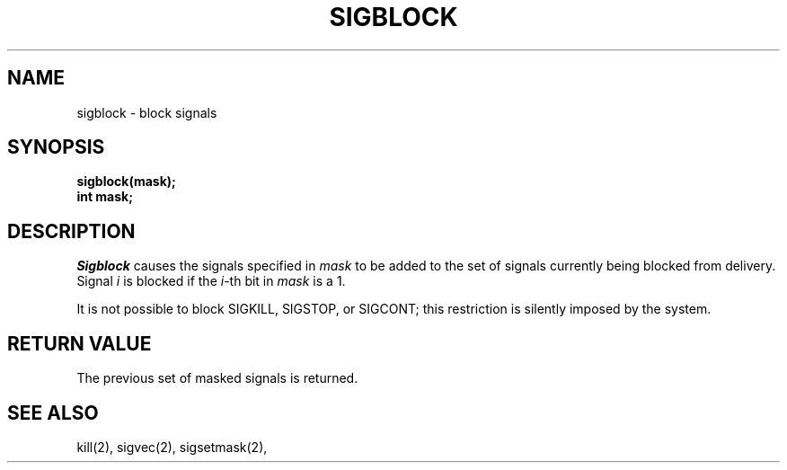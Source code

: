 .TH SIGBLOCK 2 "15 June 1983"
.UC 4
.SH NAME
sigblock \- block signals
.SH SYNOPSIS
.nf
.B sigblock(mask);
.B int mask;
.SH DESCRIPTION
.I Sigblock
causes the signals specified in
.I mask
to be added to the set of signals currently
being blocked from delivery.  Signal
.I i
is blocked if the
.IR i -th
bit in 
.I mask
is a 1.
.PP
It is not possible to block SIGKILL,
SIGSTOP, or SIGCONT;  this restriction is silently
imposed by the system.
.SH "RETURN VALUE
The previous set of masked signals is returned.
.SH "SEE ALSO"
kill(2), sigvec(2), sigsetmask(2),

